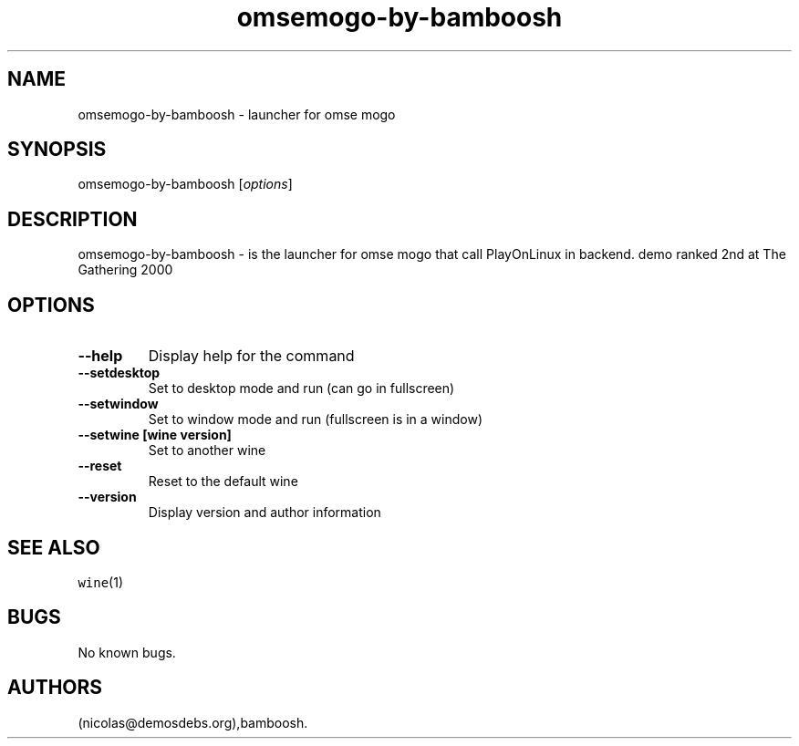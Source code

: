 .\" Automatically generated by Pandoc 2.5
.\"
.TH "omsemogo\-by\-bamboosh" "6" "2016\-01\-17" "omse mogo User Manuals" ""
.hy
.SH NAME
.PP
omsemogo\-by\-bamboosh \- launcher for omse mogo
.SH SYNOPSIS
.PP
omsemogo\-by\-bamboosh [\f[I]options\f[R]]
.SH DESCRIPTION
.PP
omsemogo\-by\-bamboosh \- is the launcher for omse mogo that call
PlayOnLinux in backend.
demo ranked 2nd at The Gathering 2000
.SH OPTIONS
.TP
.B \-\-help
Display help for the command
.TP
.B \-\-setdesktop
Set to desktop mode and run (can go in fullscreen)
.TP
.B \-\-setwindow
Set to window mode and run (fullscreen is in a window)
.TP
.B \-\-setwine [wine version]
Set to another wine
.TP
.B \-\-reset
Reset to the default wine
.TP
.B \-\-version
Display version and author information
.SH SEE ALSO
.PP
\f[C]wine\f[R](1)
.SH BUGS
.PP
No known bugs.
.SH AUTHORS
(nicolas\[at]demosdebs.org),bamboosh.
